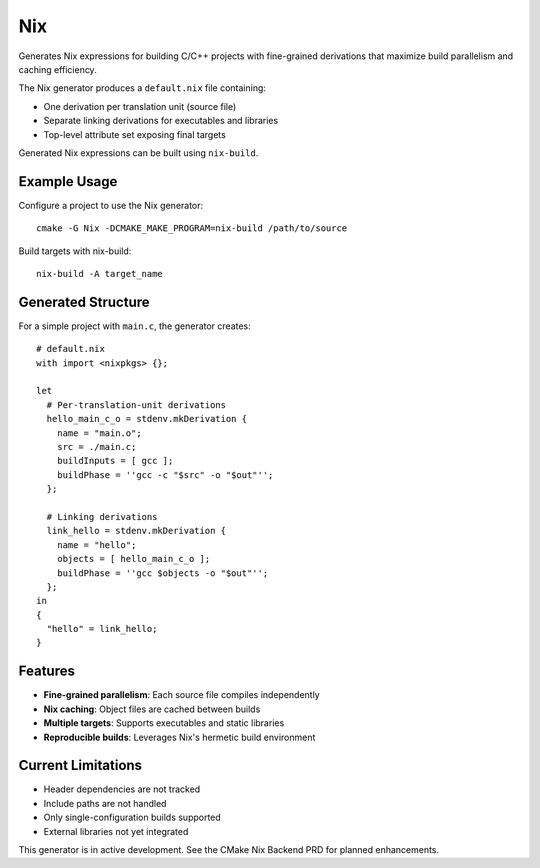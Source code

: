 Nix
---

Generates Nix expressions for building C/C++ projects with fine-grained 
derivations that maximize build parallelism and caching efficiency.

The Nix generator produces a ``default.nix`` file containing:

* One derivation per translation unit (source file)
* Separate linking derivations for executables and libraries  
* Top-level attribute set exposing final targets

Generated Nix expressions can be built using ``nix-build``.

Example Usage
^^^^^^^^^^^^^

Configure a project to use the Nix generator::

  cmake -G Nix -DCMAKE_MAKE_PROGRAM=nix-build /path/to/source

Build targets with nix-build::

  nix-build -A target_name

Generated Structure
^^^^^^^^^^^^^^^^^^^

For a simple project with ``main.c``, the generator creates::

  # default.nix
  with import <nixpkgs> {};
  
  let
    # Per-translation-unit derivations
    hello_main_c_o = stdenv.mkDerivation {
      name = "main.o";
      src = ./main.c;
      buildInputs = [ gcc ];
      buildPhase = ''gcc -c "$src" -o "$out"'';
    };
    
    # Linking derivations
    link_hello = stdenv.mkDerivation {
      name = "hello";
      objects = [ hello_main_c_o ];
      buildPhase = ''gcc $objects -o "$out"'';
    };
  in
  {
    "hello" = link_hello;
  }

Features
^^^^^^^^

* **Fine-grained parallelism**: Each source file compiles independently
* **Nix caching**: Object files are cached between builds  
* **Multiple targets**: Supports executables and static libraries
* **Reproducible builds**: Leverages Nix's hermetic build environment

Current Limitations
^^^^^^^^^^^^^^^^^^^

* Header dependencies are not tracked
* Include paths are not handled
* Only single-configuration builds supported
* External libraries not yet integrated

This generator is in active development. See the CMake Nix Backend PRD 
for planned enhancements.